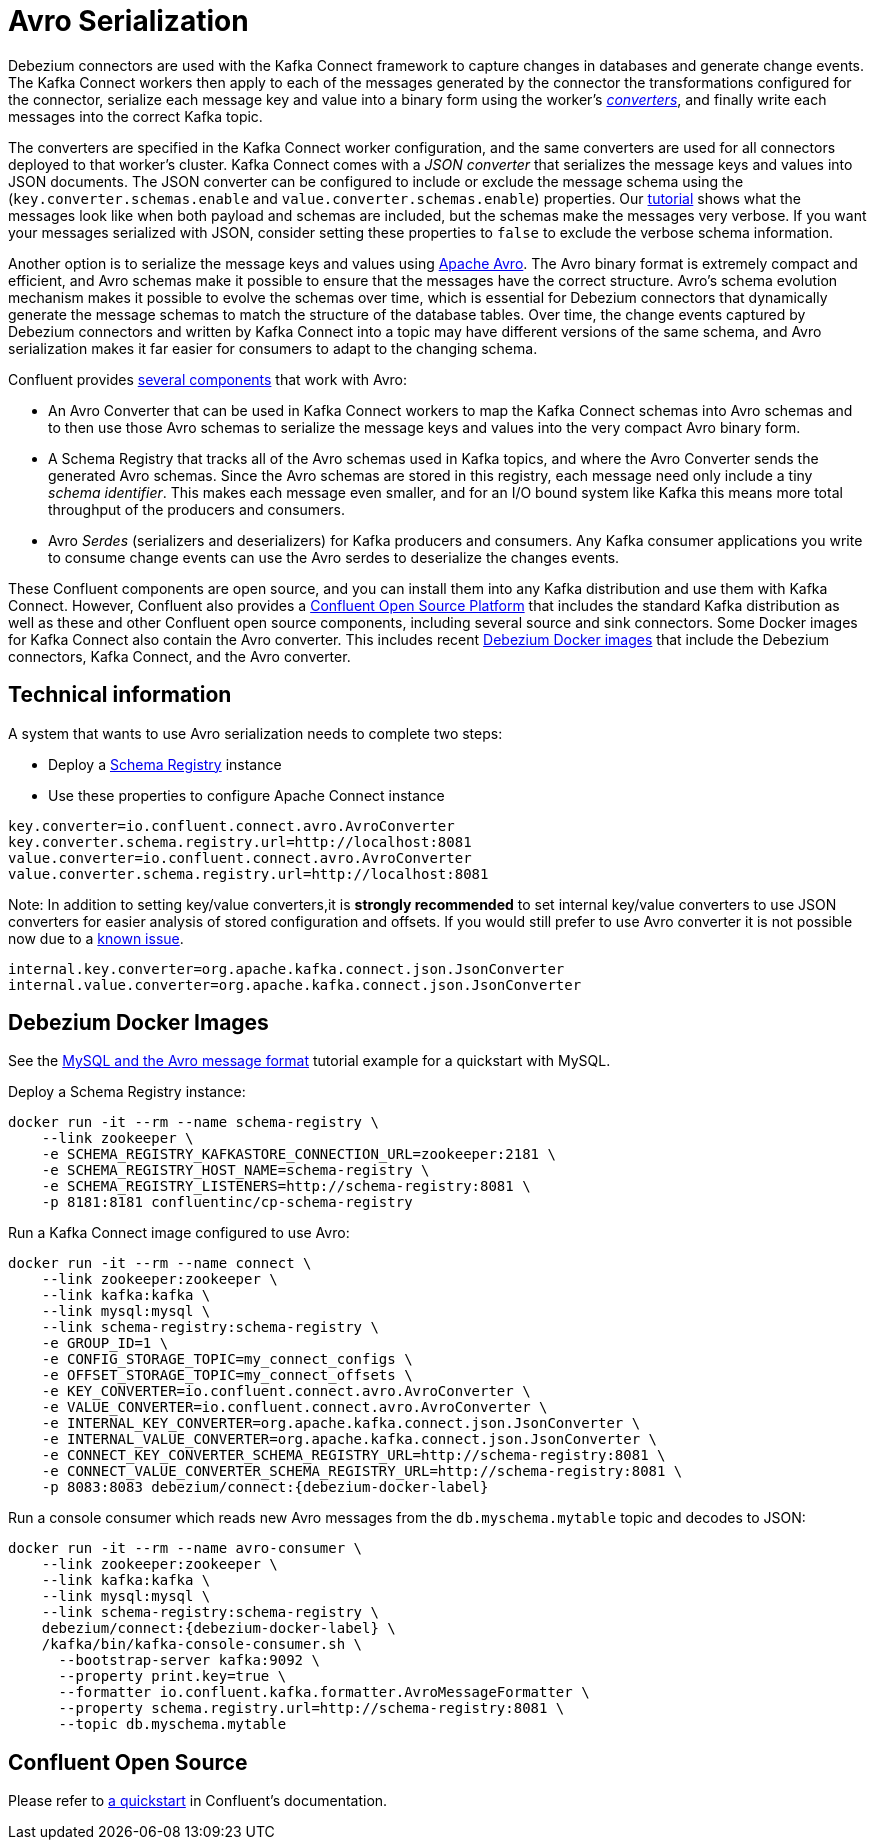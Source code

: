 = Avro Serialization
:awestruct-layout: doc
:linkattrs:
:icons: font
:source-highlighter: highlight.js

Debezium connectors are used with the Kafka Connect framework to capture changes in databases and generate change events.
The Kafka Connect workers then apply to each of the messages generated by the connector the transformations configured for the connector,
serialize each message key and value into a binary form using the worker's http://docs.confluent.io/current/connect/concepts.html#connect-converters[_converters_],
and finally write each messages into the correct Kafka topic.

The converters are specified in the Kafka Connect worker configuration, and the same converters are used for all connectors deployed to that worker's cluster.
Kafka Connect comes with a _JSON converter_ that serializes the message keys and values into JSON documents.
The JSON converter can be configured to include or exclude the message schema using the (`key.converter.schemas.enable` and `value.converter.schemas.enable`) properties.
Our link:/docs/tutorial[tutorial] shows what the messages look like when both payload and schemas are included, but the schemas make the messages very verbose.
If you want your messages serialized with JSON, consider setting these properties to `false` to exclude the verbose schema information.

Another option is to serialize the message keys and values using https://avro.apache.org/[Apache Avro].
The Avro binary format is extremely compact and efficient, and Avro schemas make it possible to ensure that the messages have the correct structure.
Avro's schema evolution mechanism makes it possible to evolve the schemas over time,
which is essential for Debezium connectors that dynamically generate the message schemas to match the structure of the database tables.
Over time, the change events captured by Debezium connectors and written by Kafka Connect into a topic may have different versions of the same schema,
and Avro serialization makes it far easier for consumers to adapt to the changing schema.

Confluent provides http://docs.confluent.io/current/schema-registry/docs/index.html[several components] that work with Avro:

 * An Avro Converter that can be used in Kafka Connect workers to map the Kafka Connect schemas into Avro schemas and to then use those Avro schemas to serialize the message keys and values into the very compact Avro binary form.
 * A Schema Registry that tracks all of the Avro schemas used in Kafka topics, and where the Avro Converter sends the generated Avro schemas.
 Since the Avro schemas are stored in this registry, each message need only include a tiny _schema identifier_.
 This makes each message even smaller, and for an I/O bound system like Kafka this means more total throughput of the producers and consumers.
 * Avro _Serdes_ (serializers and deserializers) for Kafka producers and consumers.
 Any Kafka consumer applications you write to consume change events can use the Avro serdes to deserialize the changes events.

These Confluent components are open source, and you can install them into any Kafka distribution and use them with Kafka Connect.
However, Confluent also provides a https://www.confluent.io/product/confluent-open-source/[Confluent Open Source Platform] that includes the standard Kafka distribution as well as these and other Confluent open source components, including several source and sink connectors.
Some Docker images for Kafka Connect also contain the Avro converter. This includes recent link:/docs/docker/[Debezium Docker images] that include the Debezium connectors, Kafka Connect, and the Avro converter.

== Technical information
A system that wants to use Avro serialization needs to complete two steps:

* Deploy a https://github.com/confluentinc/schema-registry[Schema Registry] instance
* Use these properties to configure Apache Connect instance

[source]
----
key.converter=io.confluent.connect.avro.AvroConverter
key.converter.schema.registry.url=http://localhost:8081
value.converter=io.confluent.connect.avro.AvroConverter
value.converter.schema.registry.url=http://localhost:8081
----

Note: In addition to setting key/value converters,it is *strongly recommended* to set internal key/value converters to use JSON converters for easier analysis of stored configuration and offsets.
If you would still prefer to use Avro converter it is not possible now due to a https://issues.apache.org/jira/browse/KAFKA-3988[known issue].

[source]
----
internal.key.converter=org.apache.kafka.connect.json.JsonConverter
internal.value.converter=org.apache.kafka.connect.json.JsonConverter
----

== Debezium Docker Images

See the https://github.com/debezium/debezium-examples/tree/master/tutorial#using-mysql-and-the-avro-message-format[MySQL and the Avro message format] tutorial example for a quickstart with MySQL.

Deploy a Schema Registry instance:

[source]
----
docker run -it --rm --name schema-registry \
    --link zookeeper \
    -e SCHEMA_REGISTRY_KAFKASTORE_CONNECTION_URL=zookeeper:2181 \
    -e SCHEMA_REGISTRY_HOST_NAME=schema-registry \
    -e SCHEMA_REGISTRY_LISTENERS=http://schema-registry:8081 \
    -p 8181:8181 confluentinc/cp-schema-registry
----

Run a Kafka Connect image configured to use Avro:

[source]
[subs="attributes"]
----
docker run -it --rm --name connect \
    --link zookeeper:zookeeper \
    --link kafka:kafka \
    --link mysql:mysql \
    --link schema-registry:schema-registry \
    -e GROUP_ID=1 \
    -e CONFIG_STORAGE_TOPIC=my_connect_configs \
    -e OFFSET_STORAGE_TOPIC=my_connect_offsets \
    -e KEY_CONVERTER=io.confluent.connect.avro.AvroConverter \
    -e VALUE_CONVERTER=io.confluent.connect.avro.AvroConverter \
    -e INTERNAL_KEY_CONVERTER=org.apache.kafka.connect.json.JsonConverter \
    -e INTERNAL_VALUE_CONVERTER=org.apache.kafka.connect.json.JsonConverter \
    -e CONNECT_KEY_CONVERTER_SCHEMA_REGISTRY_URL=http://schema-registry:8081 \
    -e CONNECT_VALUE_CONVERTER_SCHEMA_REGISTRY_URL=http://schema-registry:8081 \
    -p 8083:8083 debezium/connect:{debezium-docker-label}
----

Run a console consumer which reads new Avro messages from the `db.myschema.mytable` topic and decodes to JSON:

[source]
[subs="attributes"]
----
docker run -it --rm --name avro-consumer \
    --link zookeeper:zookeeper \
    --link kafka:kafka \
    --link mysql:mysql \
    --link schema-registry:schema-registry \
    debezium/connect:{debezium-docker-label} \
    /kafka/bin/kafka-console-consumer.sh \
      --bootstrap-server kafka:9092 \
      --property print.key=true \
      --formatter io.confluent.kafka.formatter.AvroMessageFormatter \
      --property schema.registry.url=http://schema-registry:8081 \
      --topic db.myschema.mytable
----

== Confluent Open Source

Please refer to http://docs.confluent.io/current/connect/quickstart.html#goal-of-this-quickstart[a quickstart] in Confluent's documentation.
